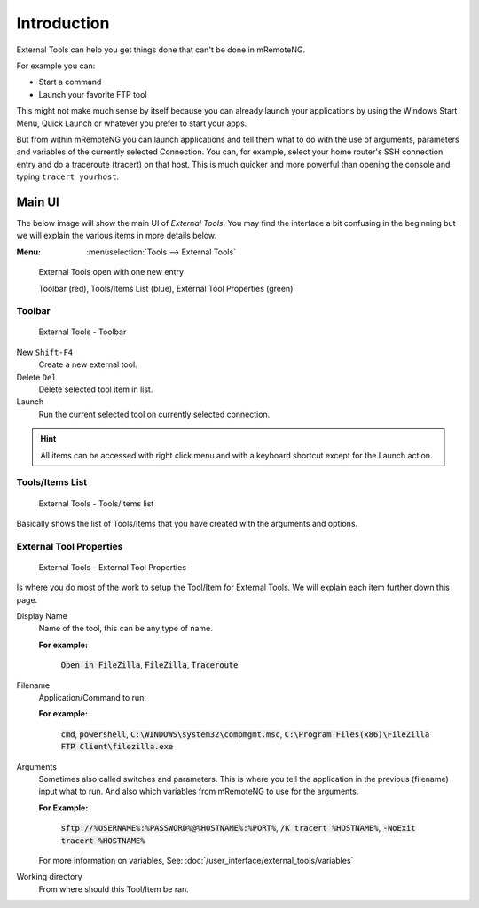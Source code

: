 .. External Tools - introduction

.. red: F23C3C
.. green: 40F23C
.. blue: 3C3CF2

************
Introduction
************

External Tools can help you get things done that can't be done in mRemoteNG.

For example you can:

- Start a command
- Launch your favorite FTP tool

This might not make much sense by itself because you can already launch your applications by using the Windows Start Menu,
Quick Launch or whatever you prefer to start your apps.

But from within mRemoteNG you can launch applications and tell them what to do with the use of arguments, parameters and variables
of the currently selected Connection. You can, for example, select your home router's SSH connection entry and do a traceroute (tracert)
on that host. This is much quicker and more powerful than opening the console and typing ``tracert yourhost``.

Main UI
=======
The below image will show the main UI of *External Tools*. You may find the interface a bit confusing in the beginning but
we will explain the various items in more details below.

:Menu:   :menuselection:`Tools --> External Tools`

.. figure:: /images/external_tools_main_ui_01.png

   External Tools open with one new entry

   Toolbar (red), Tools/Items List (blue), External Tool Properties (green)

Toolbar
-------

.. figure:: /images/external_tools_toolbar_01.png

   External Tools - Toolbar

New ``Shift-F4``
   Create a new external tool.

Delete ``Del``
   Delete selected tool item in list.

Launch
   Run the current selected tool on currently selected connection.

.. hint::

	All items can be accessed with right click menu and with a keyboard shortcut except for the Launch action.

Tools/Items List
----------------

.. figure:: /images/external_tools_tools_list_01.png

   External Tools - Tools/Items list

Basically shows the list of Tools/Items that you have created with the arguments and options.

External Tool Properties
------------------------

.. figure:: /images/external_tools_external_tool_properties_01.png

   External Tools - External Tool Properties

Is where you do most of the work to setup the Tool/Item for External Tools. We will explain each item further down this page.

Display Name
   Name of the tool, this can be any type of name.

   **For example:**

      :code:`Open in FileZilla`, :code:`FileZilla`, :code:`Traceroute`

Filename
   Application/Command to run.

   **For example:**

      :code:`cmd`, :code:`powershell`, :code:`C:\WINDOWS\system32\compmgmt.msc`,
      :code:`C:\Program Files(x86)\FileZilla FTP Client\filezilla.exe`

Arguments
   Sometimes also called switches and parameters. This is where you tell the application in the previous (filename) input what to run.
   And also which variables from mRemoteNG to use for the arguments.

   **For Example:**

      :code:`sftp://%USERNAME%:%PASSWORD%@%HOSTNAME%:%PORT%`, :code:`/K tracert %HOSTNAME%`, :code:`-NoExit tracert %HOSTNAME%`

   For more information on variables, See: :doc:`/user_interface/external_tools/variables`

Working directory
   From where should this Tool/Item be ran.
